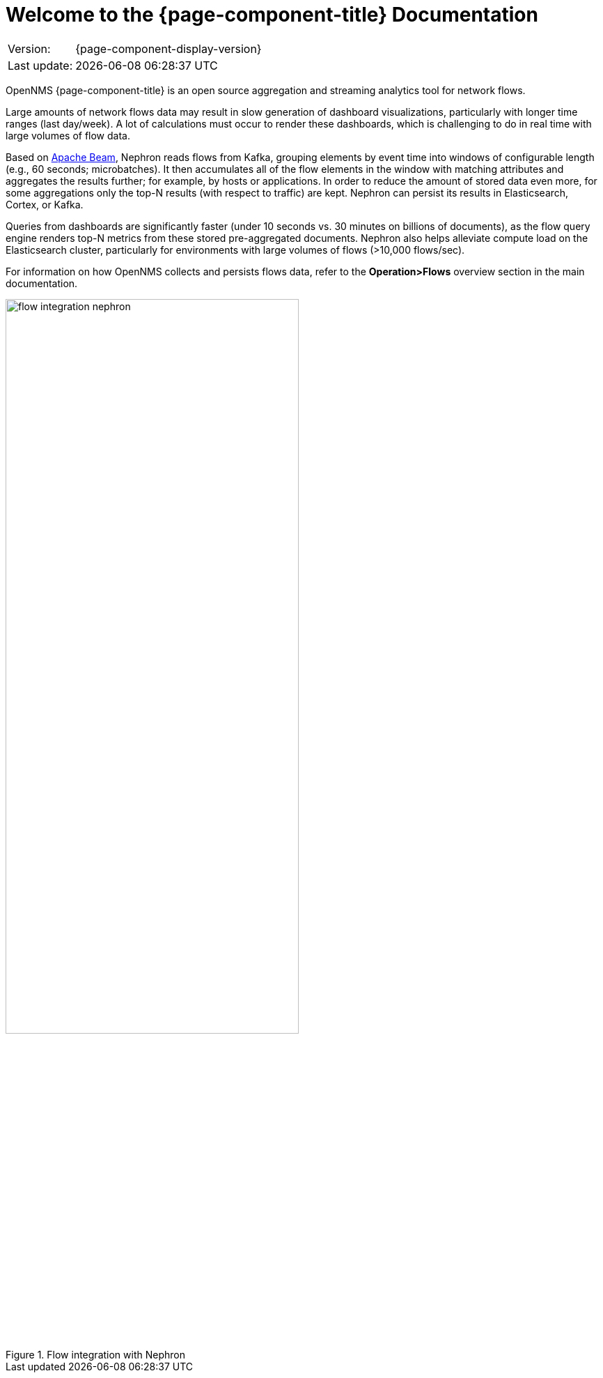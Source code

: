 [[welcome]]
= Welcome to the {page-component-title} Documentation

[options="autowidth"]
|===
|Version:     |{page-component-display-version}
|Last update: |{docdatetime}
|===

OpenNMS {page-component-title} is an open source aggregation and streaming analytics tool for network flows.

Large amounts of network flows data may result in slow generation of dashboard visualizations, particularly with longer time ranges (last day/week).
A lot of calculations must occur to render these dashboards, which is challenging to do in real time with large volumes of flow data.

Based on https://beam.apache.org/get-started/beam-overview/[Apache Beam], Nephron reads flows from Kafka, grouping elements by event time into windows of configurable length (e.g., 60 seconds; microbatches).
It then accumulates all of the flow elements in the window with matching attributes and aggregates the results further; for example, by hosts or applications. 
In order to reduce the amount of stored data even more, for some aggregations only the top-N results (with respect to traffic) are kept. 
Nephron can persist its results in Elasticsearch, Cortex, or Kafka.

Queries from dashboards are significantly faster (under 10 seconds vs. 30 minutes on billions of documents), as the flow query engine renders top-N metrics from these stored pre-aggregated documents.
Nephron also helps alleviate compute load on the Elasticsearch cluster, particularly for environments with large volumes of flows (>10,000 flows/sec).

For information on how OpenNMS collects and persists flows data, refer to the *Operation>Flows* overview section in the main documentation.

.Flow integration with Nephron
image::flow_integration_nephron.png[width=70%]
